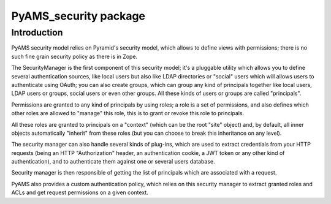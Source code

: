 
======================
PyAMS_security package
======================


Introduction
------------

PyAMS security model relies on Pyramid's security model, which allows to define views with
permissions; there is no such fine grain security policy as there is in Zope.

The SecurityManager is the first component of this security model; it's a pluggable utility
which allows you to define several authentication sources, like local users but also like
LDAP directories or "social" users which will allows users to authenticate using OAuth;
you can also create groups, which can group any kind of principals together like local users,
LDAP users or groups, social users or even other groups. All these kinds of users or groups
are called "principals".

Permissions are granted to any kind of principals by using roles; a role is a set of permissions,
and also defines which other roles are allowed to "manage" this role, this is to grant or revoke
this role to principals.

All these roles are granted to principals on a "context" (which can be the root "site" object)
and, by default, all inner objects automatically "inherit" from these roles (but you can choose
to break this inheritance on any level).

The security manager can also handle several kinds of plug-ins, which are used to extract
credentials from your HTTP requests (being an HTTP "Authorization" header, an authentication
cookie, a JWT token or any other kind of authentication), and to authenticate them against
one or several users database.

Security manager is then responsible of getting the list of principals which are associated with
a request.

PyAMS also provides a custom authentication policy, which relies on this security manager to
extract granted roles and ACLs and get request permissions on a given context.
